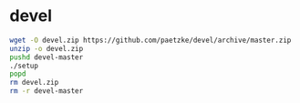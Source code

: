 * devel

#+BEGIN_SRC bash
wget -O devel.zip https://github.com/paetzke/devel/archive/master.zip
unzip -o devel.zip
pushd devel-master
./setup
popd
rm devel.zip
rm -r devel-master
#+END_SRC
